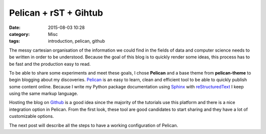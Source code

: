 Pelican + rST + Gihtub 
#######################

:date: 2015-08-03 10:28
:category: Misc
:tags: introduction, pelican, github



.. image:: https://avatars0.githubusercontent.com/u/2043492?v=3&s=200

The messy cartesian organisation of the information we could find in the fields of data and computer science needs to be written in order to be understood.
Because the goal of this blog is to quickly render some ideas, this process has to be fast and the production easy to read. 

To be able to share some experiments and meet these goals, I chose **Pelican** and a base theme from **pelican-theme** to begin blogging about my discoveries.
Pelican_ is an easy to learn, clean and efficient tool to be able to quickly publish some content online.
Because I write my Python package documentation using Sphinx_ with reStructuredText_ I keep using the same markup language.

Hosting the blog on Github_ is a good idea since the majority of the tutorials use this platform and there is a nice integration option in Pelican.
From the first look, these tool are good candidates to start sharing and they have a lot of customizable options.

The next post will describe all the steps to have a working configuration of Pelican.
 
.. _Sphinx: http://sphinx-doc.org/
.. _reStructuredText: http://docutils.sourceforge.net/rst.html
.. _Github: https://github.com/
.. _Pelican: http://getpelican.com/
